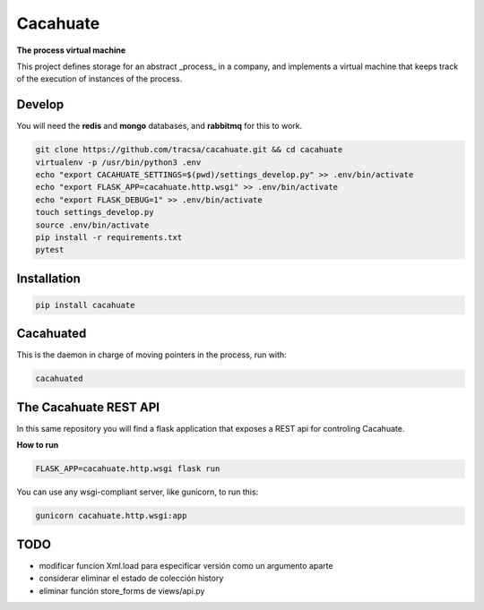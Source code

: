 Cacahuate
=========

.. image:: https://travis-ci.org/tracsa/cacahuate.svg?branch=master
   :target: https://travis-ci.org/tracsa/cacahuate
   :alt: Build Status

**The process virtual machine**

This project defines storage for an abstract _process_ in a company, and
implements a virtual machine that keeps track of the execution of instances of
the process.

Develop
-------

You will need the **redis** and **mongo** databases, and **rabbitmq** for this to work.

.. code-block:: bash

   git clone https://github.com/tracsa/cacahuate.git && cd cacahuate
   virtualenv -p /usr/bin/python3 .env
   echo "export CACAHUATE_SETTINGS=$(pwd)/settings_develop.py" >> .env/bin/activate
   echo "export FLASK_APP=cacahuate.http.wsgi" >> .env/bin/activate
   echo "export FLASK_DEBUG=1" >> .env/bin/activate
   touch settings_develop.py
   source .env/bin/activate
   pip install -r requirements.txt
   pytest

Installation
------------

.. code-block:: bash

   pip install cacahuate

Cacahuated
----------

This is the daemon in charge of moving pointers in the process, run with:

.. code-block:: bash

   cacahuated

The Cacahuate REST API
----------------------

In this same repository you will find a flask application that exposes a REST
api for controling Cacahuate.

**How to run**

.. code-block:: bash

   FLASK_APP=cacahuate.http.wsgi flask run

You can use any wsgi-compliant server, like gunicorn, to run this:

.. code-block:: bash

   gunicorn cacahuate.http.wsgi:app

TODO
----

* modificar funcion Xml.load para especificar versión como un argumento aparte
* considerar eliminar el estado de colección history
* eliminar función store_forms de views/api.py
